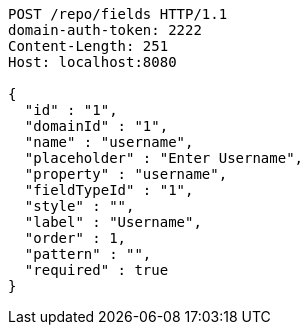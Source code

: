 [source,http,options="nowrap"]
----
POST /repo/fields HTTP/1.1
domain-auth-token: 2222
Content-Length: 251
Host: localhost:8080

{
  "id" : "1",
  "domainId" : "1",
  "name" : "username",
  "placeholder" : "Enter Username",
  "property" : "username",
  "fieldTypeId" : "1",
  "style" : "",
  "label" : "Username",
  "order" : 1,
  "pattern" : "",
  "required" : true
}
----